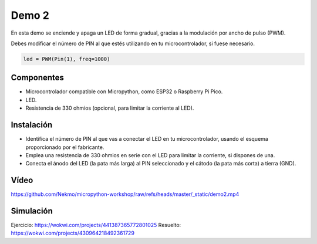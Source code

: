 Demo 2
######

En esta demo se enciende y apaga un LED de forma gradual, gracias a la modulación por ancho de pulso (PWM).

Debes modificar el número de PIN al que estés utilizando en tu microcontrolador, si fuese necesario.

.. code-block:: python

   led = PWM(Pin(1), freq=1000)


Componentes
===========

- Microcontrolador compatible con Micropython, como ESP32 o Raspberry Pi Pico.
- LED.
- Resistencia de 330 ohmios (opcional, para limitar la corriente al LED).

Instalación
===========

- Identifica el número de PIN al que vas a conectar el LED en tu microcontrolador, usando el esquema proporcionado por
  el fabricante.
- Emplea una resistencia de 330 ohmios en serie con el LED para limitar la corriente, si dispones de una.
- Conecta el ánodo del LED (la pata más larga) al PIN seleccionado y el cátodo (la pata más corta) a tierra (GND).

Vídeo
=====

https://github.com/Nekmo/micropython-workshop/raw/refs/heads/master/_static/demo2.mp4

Simulación
==========

Ejercicio: https://wokwi.com/projects/441387365772801025
Resuelto: https://wokwi.com/projects/430964218492361729
